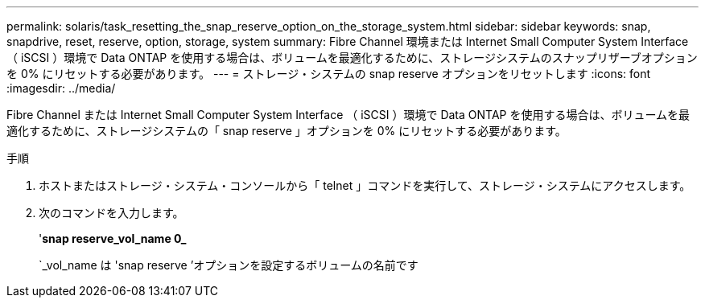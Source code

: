 ---
permalink: solaris/task_resetting_the_snap_reserve_option_on_the_storage_system.html 
sidebar: sidebar 
keywords: snap, snapdrive, reset, reserve, option, storage, system 
summary: Fibre Channel 環境または Internet Small Computer System Interface （ iSCSI ）環境で Data ONTAP を使用する場合は、ボリュームを最適化するために、ストレージシステムのスナップリザーブオプションを 0% にリセットする必要があります。 
---
= ストレージ・システムの snap reserve オプションをリセットします
:icons: font
:imagesdir: ../media/


[role="lead"]
Fibre Channel または Internet Small Computer System Interface （ iSCSI ）環境で Data ONTAP を使用する場合は、ボリュームを最適化するために、ストレージシステムの「 snap reserve 」オプションを 0% にリセットする必要があります。

.手順
. ホストまたはストレージ・システム・コンソールから「 telnet 」コマンドを実行して、ストレージ・システムにアクセスします。
. 次のコマンドを入力します。
+
'*snap reserve_vol_name 0_*

+
`_vol_name は 'snap reserve ’オプションを設定するボリュームの名前です


